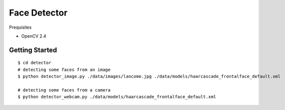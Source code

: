 ##############################################################################
Face Detector
##############################################################################

Prequisites

- OpenCV 2.4

==============================================================================
Getting Started
==============================================================================

::

    $ cd detector
    # detecting some faces from an image
    $ python detector_image.py ./data/images/lancome.jpg ./data/models/haarcascade_frontalface_default.xml

    # detecting some faces from a camera
    $ python detector_webcam.py ./data/models/haarcascade_frontalface_default.xml
